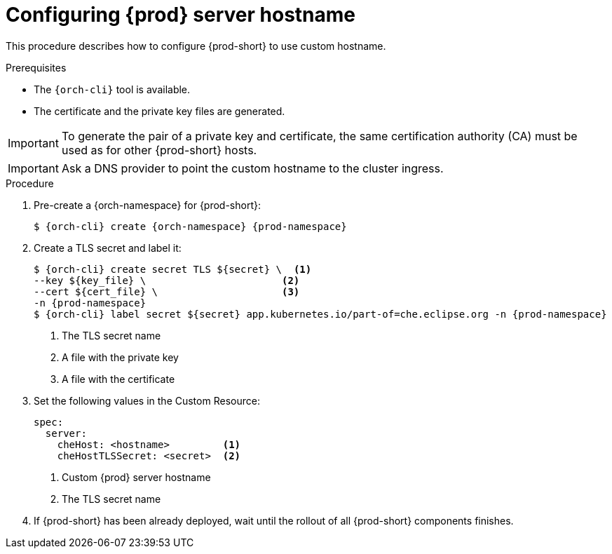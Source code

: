 :parent-context-of-customize-chehost: {context}

[id="customize-chehost_{context}"]
= Configuring {prod} server hostname

:context: customize-chehost

This procedure describes how to configure {prod-short} to use custom hostname.

.Prerequisites

* The `{orch-cli}` tool is available.
* The certificate and the private key files are generated.

IMPORTANT: To generate the pair of a private key and certificate, the same certification authority (CA) must be used as for other {prod-short} hosts.

IMPORTANT: Ask a DNS provider to point the custom hostname to the cluster ingress.

.Procedure

. Pre-create a {orch-namespace} for {prod-short}:
+
[subs="+quotes,attributes"]
----
$ {orch-cli} create {orch-namespace} {prod-namespace}
----

. Create a TLS secret and label it:
+
[subs="+quotes,attributes"]
----
$ {orch-cli} create secret TLS $\{secret} \  <1>
--key $\{key_file} \                       <2>
--cert $\{cert_file} \                     <3>
-n {prod-namespace}
$ {orch-cli} label secret $\{secret} app.kubernetes.io/part-of=che.eclipse.org -n {prod-namespace}
----
<1> The TLS secret name
<2> A file with the private key
<3> A file with the certificate


. Set the following values in the Custom Resource:
+
[subs="+quotes,+attributes"]
----
spec:
  server:
    cheHost: <hostname>         <1>
    cheHostTLSSecret: <secret>  <2>
----
<1> Custom {prod} server hostname
<2> The TLS secret name

. If {prod-short} has been already deployed, wait until the rollout of all {prod-short} components finishes.

:context: {parent-context-of-customize-chehost}
